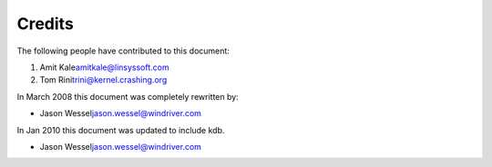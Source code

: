 .. -*- coding: utf-8; mode: rst -*-

.. _credits:

*******
Credits
*******

The following people have contributed to this document:

1. Amit Kale\ amitkale@linsyssoft.com

2. Tom Rini\ trini@kernel.crashing.org

In March 2008 this document was completely rewritten by:

-  Jason Wessel\ jason.wessel@windriver.com

In Jan 2010 this document was updated to include kdb.

-  Jason Wessel\ jason.wessel@windriver.com


.. ------------------------------------------------------------------------------
.. This file was automatically converted from DocBook-XML with the dbxml
.. library (https://github.com/return42/dbxml2rst). The origin XML comes
.. from the linux kernel:
..
..   http://git.kernel.org/cgit/linux/kernel/git/torvalds/linux.git
.. ------------------------------------------------------------------------------
